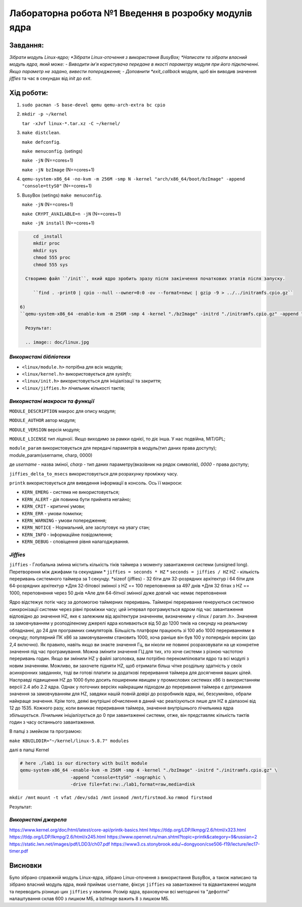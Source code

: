 ==========================================================
**Лабораторна робота №1 Введення в розробку модулів ядра**
==========================================================

**Завдання:**
~~~~~~~~~~~~~
*Зібрати модуль Linux-ядро;
*Зібрати Linux-оточення з використання BusyBox;
*Написати та зібрати власний модуль ядра, який може:
- Виводити ім'я користувача передане в якості параметру модуля при його підключенні. Якщо параметр не задано, вивести попередження;
- Доповнити *exit_callback* модуля, щоб він виводив значення *jiffies* та час в секундах від *init* до *exit*.

**Хід роботи:**
~~~~~~~~~~~~~~~
1)
   ``sudo pacman -S base-devel qemu qemu-arch-extra bc cpio``

2) 
      ``mkdir -p ~/kernel``
      
      ``tar -xJvf linux-*.tar.xz -C ~/kernel/``
      
3) 
   ``make distclean``.
   
   ``make defconfig``. 
      
   ``make menuconfig``. (setings)
   
   ``make -jN`` (N==cores+1)
   
   ``make -jN bzImage`` (N==cores+1)
   
4) 
    ``qemu-system-x86_64 -no-kvm -m 256M -smp N -kernel "arch/x86_64/boot/bzImage" -append "console=ttyS0"`` (N==cores+1)
   
5) BusyBox  (setings) 
   ``make menuconfig``.
   
   ``make -jN`` (N==cores+1)
   
   ``make CRYPT_AVAILABLE=n -jN`` (N==cores+1)
         
   ``make -jN install`` (N==cores+1)
    
.. code-block:: bash
      
      cd _install
      mkdir proc
      mkdir sys
      chmod 555 proc
      chmod 555 sys
   
   Створимо файл ``/init``, який ядро зробить зразу після закінчення початкових этапів після запуску.
   
      ``find . -print0 | cpio --null --owner=0:0 -ov --format=newc | gzip -9 > ../../initramfs.cpio.gz``
   
 6)  
 ``qemu-system-x86_64 -enable-kvm -m 256M -smp 4 -kernel "./bzImage" -initrd "./initramfs.cpio.gz" -append "console=ttyS0" -nographic``
   
   Результат:

   .. image:: doc/linux.jpg

*Використані бібліотеки*
--------------------------

* ``<linux/module.h>`` потрібна для всіх модулів;
* ``<linux/kernel.h>`` використовується для *sysinfo*;
* ``<linux/init.h>`` використовується для ініціалізації та закриття;
* ``<linux/jiffies.h>`` лічильник кількості тактів;

*Використані макроси та функції*
----------------------------------

``MODULE_DESCRIPTION`` макрос для опису модуля;

``MODULE_AUTHOR`` автор модуля;

``MODULE_VERSION`` версія модуля;

``MODULE_LICENSE`` тип ліцензії. Якщо виходимо за рамки однієї, то діє інша. У нас подвійна, MIT/GPL;

``module_param`` використовується для передачі параметрів в модуль(тип даних права доступу); module_param(username, charp, 0000)

де  *username* - назва зміної, *charp* - тип даних параметру(вказівник на рядок символів), *0000* - права доступу;

``jiffies_delta_to_msecs`` використовується для розрахунку проміжку часу.

``printk`` використовується для виведення інформації в консоль. Ось її макроси:

* ``KERN_EMERG`` - система не використовується;        

* ``KERN_ALERT`` - дія повиина бути прийнята негайно;  

* ``KERN_CRIT`` - критичні умови;

* ``KERN_ERR`` - умови помилки;  

* ``KERN_WARNING`` - умови попередження;

* ``KERN_NOTICE`` - Нормальний, але заслуговує на увагу стан;

* ``KERN_INFO`` - інформаційне повідомлення;

* ``KERN_DEBUG`` - cповіщення рівня налагоджування.

*Jiffies*
----------------------------------

``jiffies`` - Глобальна змінна містить кількість тіків таймера з моменту завантаження системи (unsigned long).
Перетворення між джифами та секундами
* ``jiffies = seconds * HZ``
* ``seconds = jiffies / HZ`` HZ - кількість переривань системного таймера за 1 секунду. 
*sizeof (jiffies) - 32 біти для 32-розрядних архітектур і 64 біти для 64-розрядних архітектур
*Для 32-бітової змінної з HZ == 100 переповнення за 497 днів
*Для 32 бітах з HZ == 1000, переповнення через 50 днів
*Але для 64-бітної змінної дуже довгий час немає переповнення

Ядро відстежує потік часу за допомогою таймерних переривань. Таймерні переривання генеруються системою синхронізації системи через рівні проміжки часу; цей інтервал програмується ядром під час завантаження відповідно до значення HZ, яке є залежним від архітектури значенням, визначеним у <linux / param .h>. Значення за замовчуванням у розподіленому джерелі ядра коливаються від 50 до 1200 тиків на секунду на реальному обладнанні, до 24 для програмних симуляторів. Більшість платформ працюють зі 100 або 1000 перериваннями в секунду; популярний ПК x86 за замовчуванням становить 1000, хоча раніше він був 100 у попередніх версіях (до 2,4 включно). Як правило, навіть якщо ви знаєте значення Гц, ви ніколи не повинні розраховувати на це конкретне значення під час програмування. Можна змінити значення ГЦ для тих, хто хоче системи з різною частотою переривань годин. Якщо ви змінили HZ у файлі заголовка, вам потрібно перекомпілювати ядро ​​та всі модулі з новим значенням. Можливо, ви захочете підняти HZ, щоб отримати більш чітке роздільну здатність у своїх асинхронних завданнях, тоді ви готові платити за додаткові переривання таймера для досягнення ваших цілей. Насправді підвищення HZ до 1000 було досить поширеним явищем у промислових системах x86 із використанням версії 2.4 або 2.2 ядра. Однак у поточних версіях найкращим підходом до переривання таймера є дотримання значення за замовчуванням для HZ, завдяки нашій повній довірі до розробників ядра, які, безсумнівно, обрали найкраще значення. Крім того, деякі внутрішні обчислення в даний час реалізуються лише для HZ в діапазоні від 12 до 1535. Кожного разу, коли виникає переривання таймера, значення внутрішнього лічильника ядра збільшується. Лічильник ініціалізується до 0 при завантаженні системи, отже, він представляє кількість тактів годин з часу останнього завантаження. 

В папці з змейком та програмою:

``make KBUILDDIR="~/kernel/linux-5.8.7" modules``

далі в папці Kernel

.. code-block:: bash
      
      # here ./lab1 is our directory with built module
      qemu-system-x86_64 -enable-kvm -m 256M -smp 4 -kernel "./bzImage" -initrd "./initramfs.cpio.gz" \
                         -append "console=ttyS0" -nographic \
                         -drive file=fat:rw:./lab1,format=raw,media=disk
``mkdir /mnt``
``mount -t vfat /dev/sda1 /mnt``
``insmod /mnt/firstmod.ko``
``rmmod firstmod``

Результат:

.. image:: doc/Results.jpg

*Використані джерела*
--------------------------

https://www.kernel.org/doc/html/latest/core-api/printk-basics.html
https://tldp.org/LDP/lkmpg/2.6/html/x323.html
https://tldp.org/LDP/lkmpg/2.6/html/x245.html
https://www.opennet.ru/man.shtml?topic=printk&category=9&russian=2
https://static.lwn.net/images/pdf/LDD3/ch07.pdf
https://www3.cs.stonybrook.edu/~dongyoon/cse506-f19/lecture/lec17-timer.pdf

**Висновки**
~~~~~~~~~~~~

Було зібрано справжній модуль Linux-ядра, зібрано Linux-оточення з використання BusyBox, а також написано та зібрано власний модуль ядра, який приймає ``username``, фіксує ``jiffies`` на завантаженні та відвантаженні модуля та переводить різницю цих ``jiffies`` у хвилини. Розмір ядра, враховуючи всі методичні та "дефолтні" налаштування склав 600 з лишком МБ, а bzImage важить 8 з лишком МБ. 
